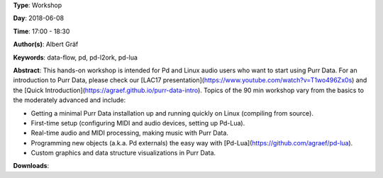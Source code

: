 .. title: Getting Started with Purr Data
.. slug: 15
.. date: 
.. tags: data-flow, pd, pd-l2ork, pd-lua
.. category: Workshop
.. link: 
.. description: 
.. type: text

**Type**: Workshop

**Day**: 2018-06-08

**Time**: 17:00 - 18:30

**Author(s)**: Albert Gräf

**Keywords**: data-flow, pd, pd-l2ork, pd-lua

**Abstract**: 
This hands-on workshop is intended for Pd and Linux audio users who want to start using Purr Data. For an introduction to Purr Data, please check our [LAC17 presentation](https://www.youtube.com/watch?v=T1wo496Zx0s) and the [Quick Introduction](https://agraef.github.io/purr-data-intro). Topics of the 90 min workshop vary from the basics to the moderately advanced and include:

- Getting a minimal Purr Data installation up and running quickly on Linux (compiling from source).

- First-time setup (configuring MIDI and audio devices, setting up Pd-Lua).

- Real-time audio and MIDI processing, making music with Purr Data.

- Programming new objects (a.k.a. Pd externals) the easy way with [Pd-Lua](https://github.com/agraef/pd-lua).

- Custom graphics and data structure visualizations in Purr Data.


**Downloads**: 
